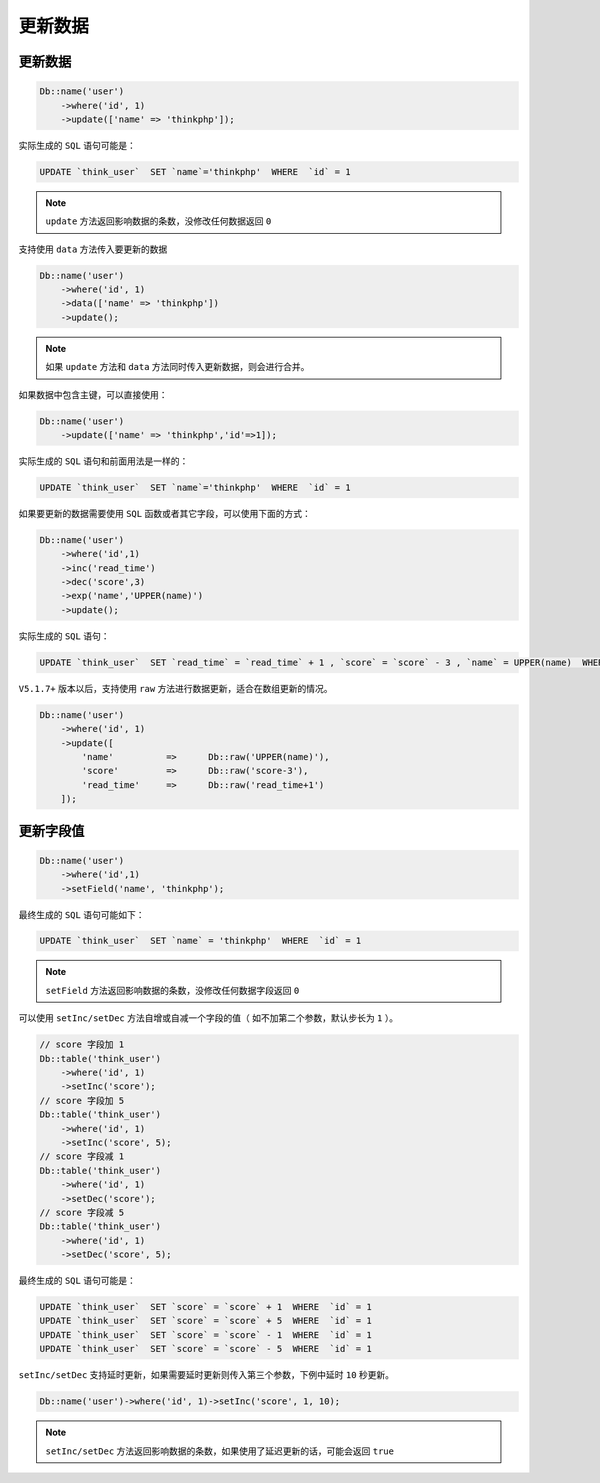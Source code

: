 ****
更新数据
****


更新数据
========

.. code-block:: php

	Db::name('user')
	    ->where('id', 1)
	    ->update(['name' => 'thinkphp']);

实际生成的 ``SQL`` 语句可能是：

.. code-block:: shell

    UPDATE `think_user`  SET `name`='thinkphp'  WHERE  `id` = 1

.. note:: ``update`` 方法返回影响数据的条数，没修改任何数据返回 ``0``

支持使用 ``data`` 方法传入要更新的数据

.. code-block:: php

	Db::name('user')
	    ->where('id', 1)
	    ->data(['name' => 'thinkphp'])
	    ->update();

.. note:: 如果 ``update`` 方法和 ``data`` 方法同时传入更新数据，则会进行合并。
 
如果数据中包含主键，可以直接使用：

.. code-block:: php

	Db::name('user')
	    ->update(['name' => 'thinkphp','id'=>1]);

实际生成的 ``SQL`` 语句和前面用法是一样的：

.. code-block:: shell

    UPDATE `think_user`  SET `name`='thinkphp'  WHERE  `id` = 1

如果要更新的数据需要使用 ``SQL`` 函数或者其它字段，可以使用下面的方式：

.. code-block:: php

	Db::name('user')
	    ->where('id',1)
	    ->inc('read_time')
	    ->dec('score',3)
	    ->exp('name','UPPER(name)')
	    ->update();

实际生成的 ``SQL`` 语句：

.. code-block:: shell

    UPDATE `think_user`  SET `read_time` = `read_time` + 1 , `score` = `score` - 3 , `name` = UPPER(name)  WHERE  `id` = 1

``V5.1.7+`` 版本以后，支持使用 ``raw`` 方法进行数据更新，适合在数组更新的情况。

.. code-block:: php

	Db::name('user')
	    ->where('id', 1)
	    ->update([
	        'name'		=>	Db::raw('UPPER(name)'),
	        'score'		=>	Db::raw('score-3'),
	        'read_time'	=>	Db::raw('read_time+1')
	    ]);



更新字段值
==========

.. code-block:: php

	Db::name('user')
	    ->where('id',1)
	    ->setField('name', 'thinkphp');

最终生成的 ``SQL`` 语句可能如下：

.. code-block:: shell

    UPDATE `think_user`  SET `name` = 'thinkphp'  WHERE  `id` = 1

.. note:: ``setField`` 方法返回影响数据的条数，没修改任何数据字段返回 ``0``


可以使用 ``setInc/setDec`` 方法自增或自减一个字段的值（ 如不加第二个参数，默认步长为 ``1`` ）。

.. code-block:: php

	// score 字段加 1
	Db::table('think_user')
	    ->where('id', 1)
	    ->setInc('score');
	// score 字段加 5
	Db::table('think_user')
	    ->where('id', 1)
	    ->setInc('score', 5);
	// score 字段减 1
	Db::table('think_user')
	    ->where('id', 1)
	    ->setDec('score');
	// score 字段减 5
	Db::table('think_user')
	    ->where('id', 1)
	    ->setDec('score', 5);

最终生成的 ``SQL`` 语句可能是：

.. code-block:: shell

	UPDATE `think_user`  SET `score` = `score` + 1  WHERE  `id` = 1 
	UPDATE `think_user`  SET `score` = `score` + 5  WHERE  `id` = 1
	UPDATE `think_user`  SET `score` = `score` - 1  WHERE  `id` = 1
	UPDATE `think_user`  SET `score` = `score` - 5  WHERE  `id` = 1 

``setInc/setDec`` 支持延时更新，如果需要延时更新则传入第三个参数，下例中延时 ``10`` 秒更新。

.. code-block:: shell

    Db::name('user')->where('id', 1)->setInc('score', 1, 10);

.. note:: ``setInc/setDec`` 方法返回影响数据的条数，如果使用了延迟更新的话，可能会返回 ``true``


